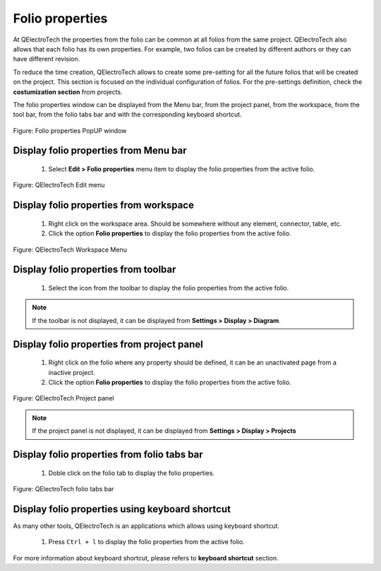 .. _en/folio/properties

================
Folio properties
================

At QElectroTech the properties from the folio can be common at all folios from the same 
project. QElectroTech also allows that each folio has its own properties. For example, 
two folios can be created by different authors or they can have different revision.  

To reduce the time creation, QElectroTech allows to create some pre-setting for all the future 
folios that will be created on the project. This section is focused on the individual configuration 
of folios. For the pre-settings definition, check the **costumization section** from projects.

The folio properties window can be displayed from the Menu bar, from the project panel, from the 
workspace, from the tool bar, from the folio tabs bar and with the corresponding keyboard shortcut. 

.. figure:: graphics/qet_folio_properties.png
   :align: center

   Figure: Folio properties PopUP window

Display folio properties from Menu bar
~~~~~~~~~~~~~~~~~~~~~~~~~~~~~~~~~~~~~~

    1. Select **Edit > Folio properties** menu item to display the folio properties from the active folio.

.. figure:: graphics/qet_edit_menu.png
   :align: center

   Figure: QElectroTech Edit menu

Display folio properties from workspace
~~~~~~~~~~~~~~~~~~~~~~~~~~~~~~~~~~~~~~

    1. Right click on the workspace area. Should be somewhere without any element, connector, table, etc.
    2. Click the option **Folio properties** to display the folio properties from the active folio.

.. figure:: graphics/qet_workspace_prop.png
   :align: center

   Figure: QElectroTech Workspace Menu

Display folio properties from toolbar
~~~~~~~~~~~~~~~~~~~~~~~~~~~~~~~~~~~~~

    1. Select the icon |icon_folio_prop| from the toolbar to display the folio properties from the active folio. 

.. |icon_folio_prop| image:: graphics/qet_folio_prop_icon.png

.. note::

   If the toolbar is not displayed, it can be displayed from **Settings > Display > Diagram**. 

Display folio properties from project panel
~~~~~~~~~~~~~~~~~~~~~~~~~~~~~~~~~~~~~~~~~~~

    1. Right click on the folio where any property should be defined, it can be an unactivated page from a inactive project.
    2. Click the option **Folio properties** to display the folio properties from the active folio.

.. figure:: graphics/qet_project_panel.png
   :align: center

   Figure: QElectroTech Project panel 

.. note::

   If the project panel is not displayed, it can be displayed from **Settings > Display > Projects**

Display folio properties from folio tabs bar
~~~~~~~~~~~~~~~~~~~~~~~~~~~~~~~~~~~~~~~~~~~~

    1. Doble click on the folio tab to display the folio properties.

.. figure:: graphics/qet_folio_tab.png
   :align: center

   Figure: QElectroTech folio tabs bar

Display folio properties using keyboard shortcut
~~~~~~~~~~~~~~~~~~~~~~~~~~~~~~~~~~~~~~~~~~~~~~~~

As many other tools, QElectroTech is an applications which allows using keyboard shortcut.

    1. Press ``Ctrl + l`` to display the folio properties from the active folio.

For more information about keyboard shortcut, please refers to **keyboard shortcut** section.